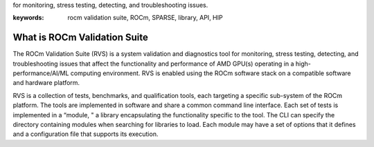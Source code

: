 .. meta::
   :description: ROCm validation Suite The ROCm Validation Suite (RVS) is a system validation and diagnostics tool
for monitoring, stress testing, detecting, and troubleshooting issues.

:keywords: rocm validation suite, ROCm, SPARSE, library, API, HIP

.. _what-is-ROCm-Validation-Suite:

*******************************
What is ROCm Validation Suite
*******************************
The ROCm Validation Suite (RVS) is a system validation and diagnostics tool for monitoring, stress testing, detecting, and troubleshooting issues that
affect the functionality and performance of AMD GPU(s) operating in a high-performance/AI/ML computing environment. RVS is enabled using the ROCm
software stack on a compatible software and hardware platform.

RVS is a collection of tests, benchmarks, and qualification tools, each targeting a specific sub-system of the ROCm platform. The tools are
implemented in software and share a common command line interface. Each set of tests is implemented in a “module, " a library encapsulating the
functionality specific to the tool. The CLI can specify the directory containing modules when searching for libraries to load. Each module may have a set
of options that it defines and a configuration file that supports its execution.
